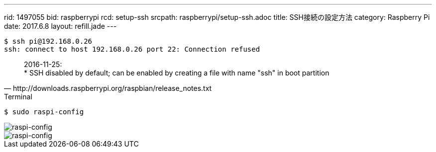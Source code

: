 ---
rid: 1497055
bid: raspberrypi
rcd: setup-ssh
srcpath: raspberrypi/setup-ssh.adoc
title: SSH接続の設定方法
category: Raspberry Pi
date: 2017.6.8
layout: refill.jade
---

```bash
$ ssh pi@192.168.0.26
ssh: connect to host 192.168.0.26 port 22: Connection refused
```

[quote, http://downloads.raspberrypi.org/raspbian/release_notes.txt]
2016-11-25: +
* SSH disabled by default; can be enabled by creating a file with name "ssh" in boot partition

.Terminal
```bash
$ sudo raspi-config
```

image::https://s3-ap-northeast-1.amazonaws.com/syon.github.io/refills/chronicle/201706/raspi-config1.png[raspi-config]

image::https://s3-ap-northeast-1.amazonaws.com/syon.github.io/refills/chronicle/201706/raspi-config2.png[raspi-config]

